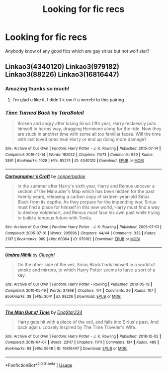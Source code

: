 #+TITLE: Looking for fic recs

* Looking for fic recs
:PROPERTIES:
:Author: roonilwazlib124
:Score: 1
:DateUnix: 1578952273.0
:DateShort: 2020-Jan-14
:FlairText: Request
:END:
Anybody know of any good fics which are gay sirius but not wolf star?


** Linkao3(4340120) Linkao3(979182) Linkao3(88226) Linkao3(16816447)
:PROPERTIES:
:Author: inside_a_mind
:Score: 1
:DateUnix: 1579046322.0
:DateShort: 2020-Jan-15
:END:

*** Amazing thanks so much!
:PROPERTIES:
:Author: roonilwazlib124
:Score: 2
:DateUnix: 1579373112.0
:DateShort: 2020-Jan-18
:END:

**** I'm glad u like it. I didn't k ow if u werebi to this pairing
:PROPERTIES:
:Author: inside_a_mind
:Score: 1
:DateUnix: 1579400158.0
:DateShort: 2020-Jan-19
:END:


*** [[https://archiveofourown.org/works/4340120][*/Time Turned Back/*]] by [[https://www.archiveofourown.org/users/TaraSoleil/pseuds/TaraSoleil][/TaraSoleil/]]

#+begin_quote
  Broken and angry after losing Sirius fifth year, Harry recklessly puts himself in harms way, dragging Hermione along for the ride. Now they are stuck in another time with some all too familiar faces. Will the time with lost loved ones heal Harry or end up doing more damage?
#+end_quote

^{/Site/:} ^{Archive} ^{of} ^{Our} ^{Own} ^{*|*} ^{/Fandom/:} ^{Harry} ^{Potter} ^{-} ^{J.} ^{K.} ^{Rowling} ^{*|*} ^{/Published/:} ^{2015-07-14} ^{*|*} ^{/Completed/:} ^{2016-12-14} ^{*|*} ^{/Words/:} ^{182032} ^{*|*} ^{/Chapters/:} ^{73/73} ^{*|*} ^{/Comments/:} ^{949} ^{*|*} ^{/Kudos/:} ^{3891} ^{*|*} ^{/Bookmarks/:} ^{1029} ^{*|*} ^{/Hits/:} ^{95274} ^{*|*} ^{/ID/:} ^{4340120} ^{*|*} ^{/Download/:} ^{[[https://archiveofourown.org/downloads/4340120/Time%20Turned%20Back.epub?updated_at=1492819358][EPUB]]} ^{or} ^{[[https://archiveofourown.org/downloads/4340120/Time%20Turned%20Back.mobi?updated_at=1492819358][MOBI]]}

--------------

[[https://archiveofourown.org/works/979182][*/Cartographer's Craft/*]] by [[https://www.archiveofourown.org/users/copperbadge/pseuds/copperbadge][/copperbadge/]]

#+begin_quote
  In the summer after Harry's sixth year, Harry and Remus uncover a section of the Marauder's Map which has been hidden for the past twenty years, releasing a carbon copy of sixteen-year-old Sirius Black from its depths. As they prepare for the impending war, Sirius must find a place for himself in this new world, Harry must find a way to destroy Voldemort, and Remus must face his own past while trying to build a tenuous future with Tonks.
#+end_quote

^{/Site/:} ^{Archive} ^{of} ^{Our} ^{Own} ^{*|*} ^{/Fandom/:} ^{Harry} ^{Potter} ^{-} ^{J.} ^{K.} ^{Rowling} ^{*|*} ^{/Published/:} ^{2005-07-01} ^{*|*} ^{/Completed/:} ^{2005-07-01} ^{*|*} ^{/Words/:} ^{205696} ^{*|*} ^{/Chapters/:} ^{44/44} ^{*|*} ^{/Comments/:} ^{333} ^{*|*} ^{/Kudos/:} ^{2197} ^{*|*} ^{/Bookmarks/:} ^{969} ^{*|*} ^{/Hits/:} ^{60364} ^{*|*} ^{/ID/:} ^{979182} ^{*|*} ^{/Download/:} ^{[[https://archiveofourown.org/downloads/979182/Cartographers%20Craft.epub?updated_at=1514628597][EPUB]]} ^{or} ^{[[https://archiveofourown.org/downloads/979182/Cartographers%20Craft.mobi?updated_at=1514628597][MOBI]]}

--------------

[[https://archiveofourown.org/works/88226][*/Umbra Nihili/*]] by [[https://www.archiveofourown.org/users/Cluegirl/pseuds/Cluegirl][/Cluegirl/]]

#+begin_quote
  On the other side of the veil, Sirius Black finds himself in a world of smoke and mirrors, to which Harry Potter seems to have a sort of a key.
#+end_quote

^{/Site/:} ^{Archive} ^{of} ^{Our} ^{Own} ^{*|*} ^{/Fandom/:} ^{Harry} ^{Potter} ^{-} ^{Rowling} ^{*|*} ^{/Published/:} ^{2010-05-19} ^{*|*} ^{/Completed/:} ^{2010-05-19} ^{*|*} ^{/Words/:} ^{37398} ^{*|*} ^{/Chapters/:} ^{4/4} ^{*|*} ^{/Comments/:} ^{26} ^{*|*} ^{/Kudos/:} ^{107} ^{*|*} ^{/Bookmarks/:} ^{38} ^{*|*} ^{/Hits/:} ^{3041} ^{*|*} ^{/ID/:} ^{88226} ^{*|*} ^{/Download/:} ^{[[https://archiveofourown.org/downloads/88226/Umbra%20Nihili.epub?updated_at=1513630627][EPUB]]} ^{or} ^{[[https://archiveofourown.org/downloads/88226/Umbra%20Nihili.mobi?updated_at=1513630627][MOBI]]}

--------------

[[https://archiveofourown.org/works/16816447][*/The Man Out of Time/*]] by [[https://www.archiveofourown.org/users/DogStar234/pseuds/DogStar234][/DogStar234/]]

#+begin_quote
  Harry gets hit with a piece of the veil, and falls into Sirius's past. And back again. Loosely inspired by The Time Traveler's Wife.
#+end_quote

^{/Site/:} ^{Archive} ^{of} ^{Our} ^{Own} ^{*|*} ^{/Fandom/:} ^{Harry} ^{Potter} ^{-} ^{J.} ^{K.} ^{Rowling} ^{*|*} ^{/Published/:} ^{2018-12-02} ^{*|*} ^{/Completed/:} ^{2019-04-07} ^{*|*} ^{/Words/:} ^{23117} ^{*|*} ^{/Chapters/:} ^{11/11} ^{*|*} ^{/Comments/:} ^{134} ^{*|*} ^{/Kudos/:} ^{489} ^{*|*} ^{/Bookmarks/:} ^{93} ^{*|*} ^{/Hits/:} ^{5648} ^{*|*} ^{/ID/:} ^{16816447} ^{*|*} ^{/Download/:} ^{[[https://archiveofourown.org/downloads/16816447/The%20Man%20Out%20of%20Time.epub?updated_at=1554660786][EPUB]]} ^{or} ^{[[https://archiveofourown.org/downloads/16816447/The%20Man%20Out%20of%20Time.mobi?updated_at=1554660786][MOBI]]}

--------------

*FanfictionBot*^{2.0.0-beta} | [[https://github.com/tusing/reddit-ffn-bot/wiki/Usage][Usage]]
:PROPERTIES:
:Author: FanfictionBot
:Score: 1
:DateUnix: 1579046347.0
:DateShort: 2020-Jan-15
:END:
